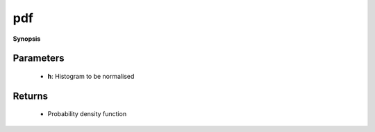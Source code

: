 ..
   Generated automatically by cpp2rst

.. highlight:: c
.. role:: red
.. role:: green
.. role:: param
.. role:: cppbrief


.. _pdf:

pdf
===


**Synopsis**

 .. rst-class:: cppsynopsis

    1. | :cppbrief:`Normalise histogram to get probability density function (PDF)`
       | :ref:`histogram <triqs__statistics__histogram>` :red:`pdf` (:ref:`histogram <triqs__statistics__histogram>` const & :param:`h`)







Parameters
^^^^^^^^^^

 * **h**: Histogram to be normalised


Returns
^^^^^^^

 * Probability density function